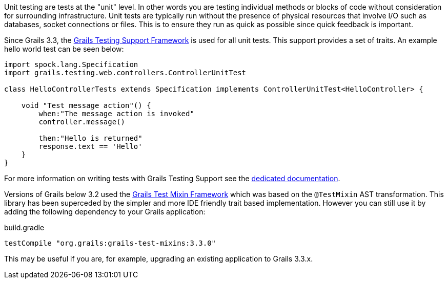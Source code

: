Unit testing are tests at the "unit" level. In other words you are testing individual methods or blocks of code without consideration for surrounding infrastructure. Unit tests are typically run without the presence of physical resources that involve I/O such as databases, socket connections or files. This is to ensure they run as quick as possible since quick feedback is important.


Since Grails 3.3, the https://testing.grails.org[Grails Testing Support Framework] is used for all unit tests. This support provides a set of traits. An example hello world test can be seen below:

[source,groovy]
----
import spock.lang.Specification
import grails.testing.web.controllers.ControllerUnitTest

class HelloControllerTests extends Specification implements ControllerUnitTest<HelloController> {

    void "Test message action"() {
        when:"The message action is invoked"
        controller.message()

        then:"Hello is returned"
        response.text == 'Hello'
    }
}
----

For more information on writing tests with Grails Testing Support see the https://testing.grails.org[dedicated documentation].


Versions of Grails below 3.2 used the https://grails-plugins.github.io/grails-test-mixin-plugin/latest/guide/index.html[Grails Test Mixin Framework] which was based on the `@TestMixin` AST transformation. This library has been superceded by the simpler and more IDE friendly trait based implementation. However you can still use it by adding the following dependency to your Grails application:

.build.gradle
[source,groovy]
----
testCompile "org.grails:grails-test-mixins:3.3.0"
----

This may be useful if you are, for example, upgrading an existing application to Grails 3.3.x.
